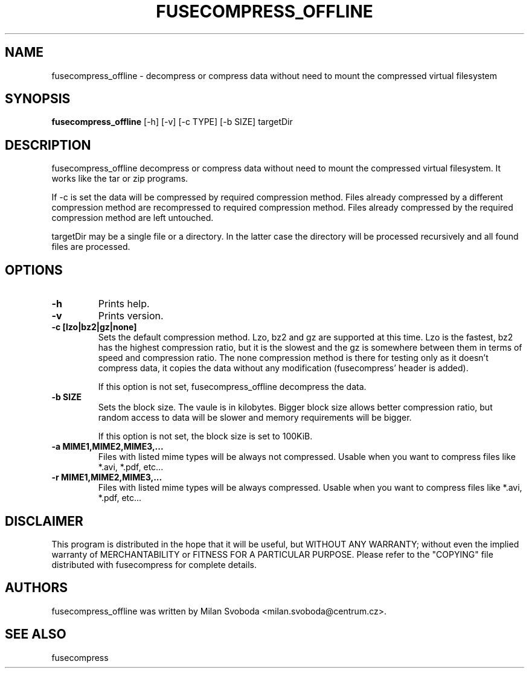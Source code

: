 .TH FUSECOMPRESS_OFFLINE 1 "2008-06-06" "1.99.16" "Compressed filesystem offline"
.SH NAME
fusecompress_offline \- decompress or compress data without need to mount the compressed virtual filesystem
.SH SYNOPSIS
.B fusecompress_offline
[-h] [-v] [-c TYPE] [-b SIZE] targetDir
.SH DESCRIPTION
fusecompress_offline decompress or compress data without need to mount the compressed virtual filesystem. It works like the tar or zip programs.

If -c is set the data will be compressed by required compression method. Files already compressed by a different compression method are recompressed to required compression method. Files already compressed by the required compression method are left untouched.

targetDir may be a single file or a directory. In the latter case the directory will be processed recursively and all found files are processed.
.SH OPTIONS
.TP
.B \-h
Prints help.
.TP
.B \-v
Prints version.
.TP
.B \-c [lzo|bz2|gz|none]
Sets the default compression method. Lzo, bz2 and gz are supported at this time. Lzo is the fastest, bz2 has the highest compression ratio, but it is the slowest and the gz is somewhere between them in terms of speed and compression ratio. The none compression method is there for testing only as it doesn't compress data, it copies the data without any modification (fusecompress' header is added).

If this option is not set, fusecompress_offline decompress the data.
.TP
.B \-b SIZE
Sets the block size. The vaule is in kilobytes. Bigger block size allows better compression ratio, but random access to data will be slower and memory requirements will be bigger.

If this option is not set, the block size is set to 100KiB.
.TP
.B \-a MIME1,MIME2,MIME3,...
Files with listed mime types will be always not compressed. Usable when you want to compress files like *.avi, *.pdf, etc...
.TP
.B \-r MIME1,MIME2,MIME3,...
Files with listed mime types will be always compressed. Usable when you want to compress files like *.avi, *.pdf, etc...
.SH DISCLAIMER
This program is distributed in the hope that it will be useful, but WITHOUT ANY WARRANTY; without even the implied warranty of MERCHANTABILITY or FITNESS FOR A PARTICULAR PURPOSE.  Please refer to the "COPYING" file distributed with fusecompress for complete details.
.SH AUTHORS
fusecompress_offline was written by Milan Svoboda <milan.svoboda@centrum.cz>.
.SH "SEE ALSO"
fusecompress
